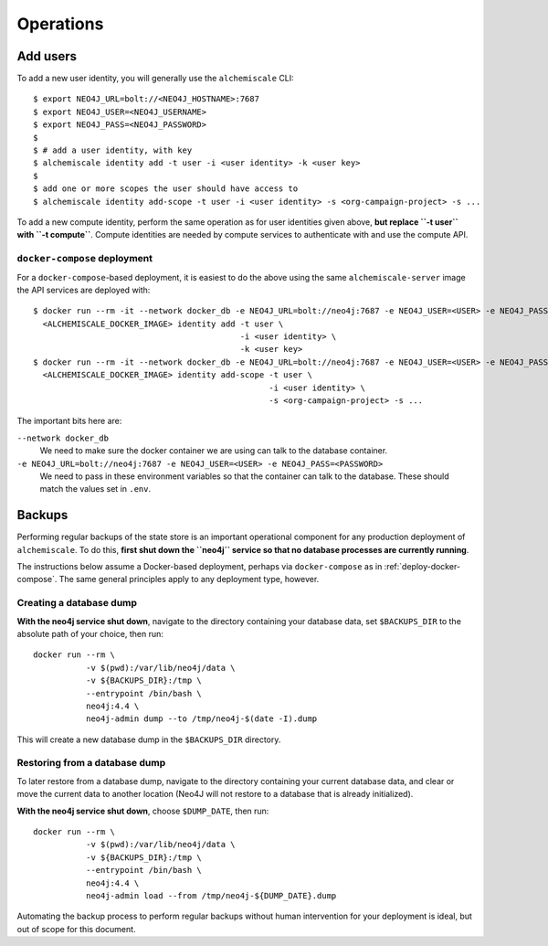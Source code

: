 ##########
Operations
##########

*********
Add users
*********

To add a new user identity, you will generally use the ``alchemiscale`` CLI::


    $ export NEO4J_URL=bolt://<NEO4J_HOSTNAME>:7687
    $ export NEO4J_USER=<NEO4J_USERNAME>
    $ export NEO4J_PASS=<NEO4J_PASSWORD>
    $
    $ # add a user identity, with key
    $ alchemiscale identity add -t user -i <user identity> -k <user key>
    $
    $ add one or more scopes the user should have access to
    $ alchemiscale identity add-scope -t user -i <user identity> -s <org-campaign-project> -s ...

To add a new compute identity, perform the same operation as for user identities given above, **but replace ``-t user`` with ``-t compute``**.
Compute identities are needed by compute services to authenticate with and use the compute API.


``docker-compose`` deployment
=============================

For a ``docker-compose``-based deployment, it is easiest to do the above using the same ``alchemiscale-server`` image the API services are deployed with::

    $ docker run --rm -it --network docker_db -e NEO4J_URL=bolt://neo4j:7687 -e NEO4J_USER=<USER> -e NEO4J_PASS=<PASSWORD> \
      <ALCHEMISCALE_DOCKER_IMAGE> identity add -t user \
                                               -i <user identity> \
                                               -k <user key>
    $ docker run --rm -it --network docker_db -e NEO4J_URL=bolt://neo4j:7687 -e NEO4J_USER=<USER> -e NEO4J_PASS=<PASSWORD> \
      <ALCHEMISCALE_DOCKER_IMAGE> identity add-scope -t user \
                                                     -i <user identity> \
                                                     -s <org-campaign-project> -s ...

The important bits here are:

``--network docker_db``
    We need to make sure the docker container we are using can talk to the database container.

``-e NEO4J_URL=bolt://neo4j:7687 -e NEO4J_USER=<USER> -e NEO4J_PASS=<PASSWORD>``
    We need to pass in these environment variables so that the container can talk to the database.
    These should match the values set in ``.env``.


*******
Backups
*******

Performing regular backups of the state store is an important operational component for any production deployment of ``alchemiscale``.
To do this, **first shut down the ``neo4j`` service so that no database processes are currently running**.

The instructions below assume a Docker-based deployment, perhaps via ``docker-compose`` as in :ref:`deploy-docker-compose`.
The same general principles apply to any deployment type, however.

Creating a database dump
========================

**With the neo4j service shut down**, navigate to the directory containing your database data, set ``$BACKUPS_DIR`` to the absolute path of your choice, then run::

    docker run --rm \
               -v $(pwd):/var/lib/neo4j/data \
               -v ${BACKUPS_DIR}:/tmp \
               --entrypoint /bin/bash \
               neo4j:4.4 \
               neo4j-admin dump --to /tmp/neo4j-$(date -I).dump

This will create a new database dump in the ``$BACKUPS_DIR`` directory.


Restoring from a database dump
==============================

To later restore from a database dump, navigate to the directory containing your current database data, and clear or move the current data to another location (Neo4J will not restore to a database that is already initialized).

**With the neo4j service shut down**, choose ``$DUMP_DATE``, then run::

    docker run --rm \
               -v $(pwd):/var/lib/neo4j/data \
               -v ${BACKUPS_DIR}:/tmp \
               --entrypoint /bin/bash \
               neo4j:4.4 \
               neo4j-admin load --from /tmp/neo4j-${DUMP_DATE}.dump

Automating the backup process to perform regular backups without human intervention for your deployment is ideal, but out of scope for this document.
